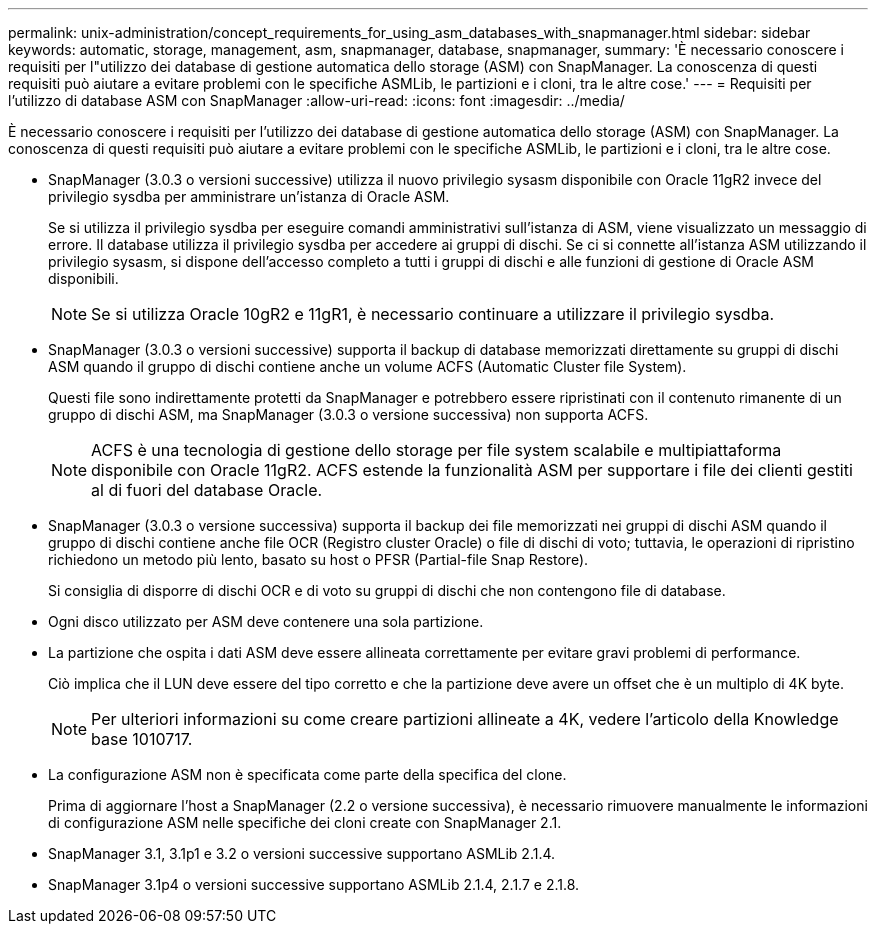 ---
permalink: unix-administration/concept_requirements_for_using_asm_databases_with_snapmanager.html 
sidebar: sidebar 
keywords: automatic, storage, management, asm, snapmanager, database, snapmanager, 
summary: 'È necessario conoscere i requisiti per l"utilizzo dei database di gestione automatica dello storage (ASM) con SnapManager. La conoscenza di questi requisiti può aiutare a evitare problemi con le specifiche ASMLib, le partizioni e i cloni, tra le altre cose.' 
---
= Requisiti per l'utilizzo di database ASM con SnapManager
:allow-uri-read: 
:icons: font
:imagesdir: ../media/


[role="lead"]
È necessario conoscere i requisiti per l'utilizzo dei database di gestione automatica dello storage (ASM) con SnapManager. La conoscenza di questi requisiti può aiutare a evitare problemi con le specifiche ASMLib, le partizioni e i cloni, tra le altre cose.

* SnapManager (3.0.3 o versioni successive) utilizza il nuovo privilegio sysasm disponibile con Oracle 11gR2 invece del privilegio sysdba per amministrare un'istanza di Oracle ASM.
+
Se si utilizza il privilegio sysdba per eseguire comandi amministrativi sull'istanza di ASM, viene visualizzato un messaggio di errore. Il database utilizza il privilegio sysdba per accedere ai gruppi di dischi. Se ci si connette all'istanza ASM utilizzando il privilegio sysasm, si dispone dell'accesso completo a tutti i gruppi di dischi e alle funzioni di gestione di Oracle ASM disponibili.

+

NOTE: Se si utilizza Oracle 10gR2 e 11gR1, è necessario continuare a utilizzare il privilegio sysdba.

* SnapManager (3.0.3 o versioni successive) supporta il backup di database memorizzati direttamente su gruppi di dischi ASM quando il gruppo di dischi contiene anche un volume ACFS (Automatic Cluster file System).
+
Questi file sono indirettamente protetti da SnapManager e potrebbero essere ripristinati con il contenuto rimanente di un gruppo di dischi ASM, ma SnapManager (3.0.3 o versione successiva) non supporta ACFS.

+

NOTE: ACFS è una tecnologia di gestione dello storage per file system scalabile e multipiattaforma disponibile con Oracle 11gR2. ACFS estende la funzionalità ASM per supportare i file dei clienti gestiti al di fuori del database Oracle.

* SnapManager (3.0.3 o versione successiva) supporta il backup dei file memorizzati nei gruppi di dischi ASM quando il gruppo di dischi contiene anche file OCR (Registro cluster Oracle) o file di dischi di voto; tuttavia, le operazioni di ripristino richiedono un metodo più lento, basato su host o PFSR (Partial-file Snap Restore).
+
Si consiglia di disporre di dischi OCR e di voto su gruppi di dischi che non contengono file di database.

* Ogni disco utilizzato per ASM deve contenere una sola partizione.
* La partizione che ospita i dati ASM deve essere allineata correttamente per evitare gravi problemi di performance.
+
Ciò implica che il LUN deve essere del tipo corretto e che la partizione deve avere un offset che è un multiplo di 4K byte.

+

NOTE: Per ulteriori informazioni su come creare partizioni allineate a 4K, vedere l'articolo della Knowledge base 1010717.

* La configurazione ASM non è specificata come parte della specifica del clone.
+
Prima di aggiornare l'host a SnapManager (2.2 o versione successiva), è necessario rimuovere manualmente le informazioni di configurazione ASM nelle specifiche dei cloni create con SnapManager 2.1.

* SnapManager 3.1, 3.1p1 e 3.2 o versioni successive supportano ASMLib 2.1.4.
* SnapManager 3.1p4 o versioni successive supportano ASMLib 2.1.4, 2.1.7 e 2.1.8.


